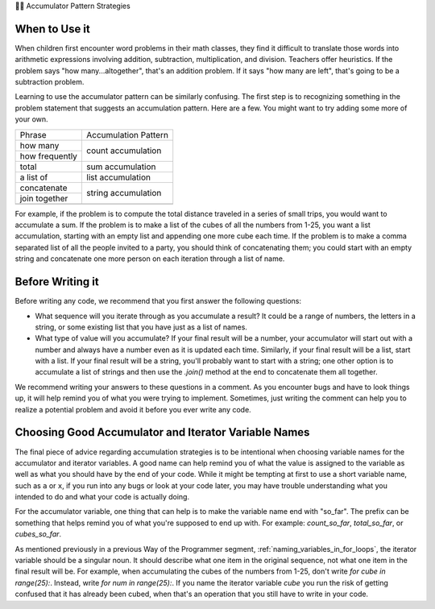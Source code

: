 ..  Copyright (C)  Paul Resnick.  Permission is granted to copy, distribute
    and/or modify this document under the terms of the GNU Free Documentation
    License, Version 1.3 or any later version published by the Free Software
    Foundation; with Invariant Sections being Forward, Prefaces, and
    Contributor List, no Front-Cover Texts, and no Back-Cover Texts.  A copy of
    the license is included in the section entitled "GNU Free Documentation
    License".

👩‍💻 Accumulator Pattern Strategies

When to Use it
--------------

When children first encounter word problems in their math classes, they find it difficult to translate those words into arithmetic expressions involving addition, subtraction, multiplication, and division. Teachers offer heuristics. If the problem says "how many...altogether", that's an addition problem. If it says "how many are left", that's going to be a subtraction problem.

Learning to use the accumulator pattern can be similarly confusing. The first step is to recognizing something in the problem statement that suggests an accumulation pattern. Here are a few. You might want to try adding some more of your own.

+----------------+----------------------+
| Phrase         | Accumulation Pattern |
+----------------+----------------------+
| how many       | count accumulation   |
+----------------+                      +
| how frequently |                      |
+----------------+----------------------+
| total          | sum accumulation     |
+----------------+----------------------+
| a list of      | list accumulation    |
+----------------+----------------------+
| concatenate    |                      |
+----------------+  string accumulation +
| join together  |                      |
+----------------+----------------------+
+----------------+----------------------+

For example, if the problem is to compute the total distance traveled in a series of small trips, you would want to accumulate a sum. If the problem is to make a list of the cubes of all the numbers from 1-25, you want a list accumulation, starting with an empty list and appending one more cube each time. If the problem is to make a comma separated list of all the people invited to a party, you should think of concatenating them; you could start with an empty string and concatenate one more person on each iteration through a list of name.


Before Writing it
-----------------

Before writing any code, we recommend that you first answer the following questions:

- What sequence will you iterate through as you accumulate a result? It could be a range of numbers, the letters in a string, or some existing list that you have just as a list of names.

- What type of value will you accumulate? If your final result will be a number, your accumulator will start out with a number and always have a number even as it is updated each time. Similarly, if your final result will be a list, start with a list. If your final result will be a string, you'll probably want to start with a string; one other option is to accumulate a list of strings and then use the `.join()` method at the end to concatenate them all together.

We recommend writing your answers to these questions in a comment. As you encounter bugs and have to look things up, it will help remind you of what you were trying to implement. Sometimes, just writing the comment can help you to realize a potential problem and avoid it before you ever write any code.

Choosing Good Accumulator and Iterator Variable Names
-----------------------------------------------------

The final piece of advice regarding accumulation strategies is to be intentional when choosing variable names for the 
accumulator and iterator variables. A good name can help remind you of what the value is assigned to the variable as 
well as what you should have by the end of your code. While it might be tempting at first to use a short variable name, 
such as ``a`` or ``x``, if you run into any bugs or look at your code later, you may have trouble understanding what you 
intended to do and what your code is actually doing.


For the accumulator variable, one thing that can help is to make the variable name end with "so_far". The prefix can be something that helps remind you of what you're supposed to end up with. For example: `count_so_far`, `total_so_far`, or `cubes_so_far`.

As mentioned previously in a previous Way of the Programmer segment, :ref:`naming_variables_in_for_loops`, the iterator variable should be a singular noun. It should describe what one item in the original sequence, not what one item in the final result will be. For example, when accumulating the cubes of the numbers from 1-25, don't write `for cube in range(25):`. Instead, write `for num in range(25):`.  If you name the iterator variable `cube` you run the risk of getting confused that it has already been cubed, when that's an operation that you still have to write in your code.


